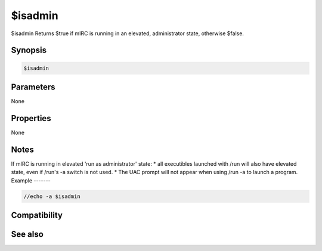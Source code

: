 $isadmin
========

$isadmin Returns $true if mIRC is running in an elevated, administrator state, otherwise $false.

Synopsis
--------

.. code:: text

    $isadmin

Parameters
----------

None

Properties
----------

None

Notes
-----

If mIRC is running in elevated 'run as administrator' state:
* all executibles launched with /run will also have elevated state, even if /run's -a switch is not used.
* The UAC prompt will not appear when using /run -a to launch a program.
Example
-------

.. code:: text

    //echo -a $isadmin

Compatibility
-------------

.. compatibility:: 7.58

See also
--------

.. hlist::
    :columns: 4

    * :doc:`/run </commands/run>`
